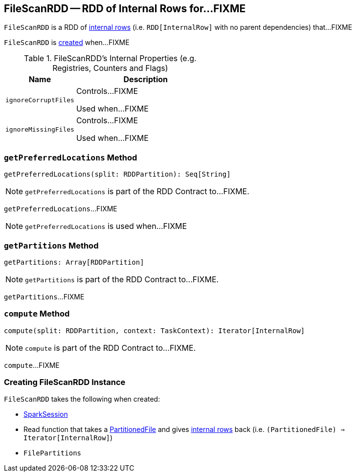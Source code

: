 == [[FileScanRDD]] FileScanRDD -- RDD of Internal Rows for...FIXME

`FileScanRDD` is a RDD of link:spark-sql-InternalRow.adoc[internal rows] (i.e. `RDD[InternalRow]` with no parent dependencies) that...FIXME

`FileScanRDD` is <<creating-instance, created>> when...FIXME

[[internal-registries]]
.FileScanRDD's Internal Properties (e.g. Registries, Counters and Flags)
[cols="1,2",options="header",width="100%"]
|===
| Name
| Description

| [[ignoreCorruptFiles]] `ignoreCorruptFiles`
| Controls...FIXME

Used when...FIXME

| [[ignoreMissingFiles]] `ignoreMissingFiles`
| Controls...FIXME

Used when...FIXME
|===

=== [[getPreferredLocations]] `getPreferredLocations` Method

[source, scala]
----
getPreferredLocations(split: RDDPartition): Seq[String]
----

NOTE: `getPreferredLocations` is part of the RDD Contract to...FIXME.

`getPreferredLocations`...FIXME

NOTE: `getPreferredLocations` is used when...FIXME

=== [[getPartitions]] `getPartitions` Method

[source, scala]
----
getPartitions: Array[RDDPartition]
----

NOTE: `getPartitions` is part of the RDD Contract to...FIXME.

`getPartitions`...FIXME

=== [[compute]] `compute` Method

[source, scala]
----
compute(split: RDDPartition, context: TaskContext): Iterator[InternalRow]
----

NOTE: `compute` is part of the RDD Contract to...FIXME.

`compute`...FIXME

=== [[creating-instance]] Creating FileScanRDD Instance

`FileScanRDD` takes the following when created:

* [[sparkSession]] link:spark-sql-SparkSession.adoc[SparkSession]
* [[readFunction]] Read function that takes a link:spark-sql-PartitionedFile.adoc[PartitionedFile] and gives link:spark-sql-InternalRow.adoc[internal rows] back (i.e. `(PartitionedFile) => Iterator[InternalRow]`)
* [[filePartitions]] `FilePartitions`
